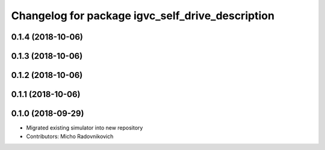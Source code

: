 ^^^^^^^^^^^^^^^^^^^^^^^^^^^^^^^^^^^^^^^^^^^^^^^^^
Changelog for package igvc_self_drive_description
^^^^^^^^^^^^^^^^^^^^^^^^^^^^^^^^^^^^^^^^^^^^^^^^^

0.1.4 (2018-10-06)
------------------

0.1.3 (2018-10-06)
------------------

0.1.2 (2018-10-06)
------------------

0.1.1 (2018-10-06)
------------------

0.1.0 (2018-09-29)
------------------
* Migrated existing simulator into new repository
* Contributors: Micho Radovnikovich
